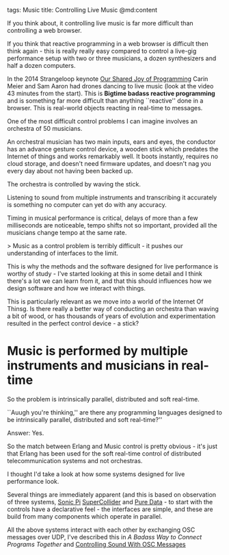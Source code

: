 tags: Music
title: Controlling Live Music
@md:content

If you think about, it controlling live music is far more difficult
than controlling a web browser.

If you think that reactive programming in a web browser is difficult
then think again - this is really really easy compared to control a
live-gig performance setup with two or three musicians, a dozen
synthesizers and half a dozen computers.

In the 2014 Strangeloop keynote [[https://www.youtube.com/watch?v=3_zW63dcZB0][Our Shared Joy of Programming]] Carin
Meier and Sam Aaron had drones dancing to live music (look at the
video 43 minutes from the start). This is **Bigtime badass reactive
programming** and is something far more difficult than anything
``reactive'' done in a browser. This is real-world objects reacting in
real-time to messages.

One of the most difficult control problems I can imagine
involves an orchestra of 50 musicians.

An orchestral musician has two main inputs, ears and eyes, the
conductor has an advance gesture control device, a wooden stick which
predates the Internet of things and works remarkably well.  It boots
instantly, requires no cloud storage, and doesn't need firmware
updates, and doesn't nag you every day about not having been backed
up.

The orchestra is controlled by waving the stick.

Listening to sound from multiple instruments and transcribing it
accurately is something no computer can yet do with any accuracy.

Timing in musical performance is critical, delays of more than a few
milliseconds are noticeable, tempo shifts not so important, provided
all the musicians change tempo at the same rate.

> Music as a control problem is terribly difficult - it pushes
our understanding of interfaces to the limit.

This is why the methods and the software designed for live performance
is worthy of study - I've started looking at this in some detail and I
think there's a lot we can learn from it, and that this should
influences how we design software and how we interact with things.

This is particularly relevant as we move into a world of the Internet
Of Thinsg.  Is there really a better way of conducting an orchestra
than waving a bit of wood, or has thousands of years of evolution and
experimentation resulted in the perfect control device - a stick?

* Music is performed by multiple instruments and musicians in real-time

So the problem is intrinsically parallel, distributed and soft real-time.

``Auugh you're thinking,'' are there any programming languages
designed to be intrinsically parallel, distributed and soft real-time?''

Answer: Yes.

So the match between Erlang and Music control is pretty obvious - it's just that
Erlang has been used for the soft real-time control of distributed telecommunication
systems and not orchestras.

I thought I'd take a look at how some systems designed for live performance look.

Several things are immediately apparent (and this is based on
observation of three systems, [[http://sonic-pi.net/][Sonic Pi]] [[http://www.audiosynth.com/][SuperCollider]] and [[https://puredata.info][Pure Data]] -
to start with the controls have a declarative feel - the interfaces
are simple, and these are build from many components which operate in
parallel.

All the above systems interact with each other by exchanging OSC
messages over UDP, I've described this in [[(http://joearms.github.io/2016/01/28/A-Badass-Way-To-Connect-Programs-Together.html][A Badass Way to Connect
Programs Together]] and [[http://joearms.github.io/2016/01/29/Controlling-Sound-with-OSC-Messages.html][Controlling Sound With OSC Messages]]



